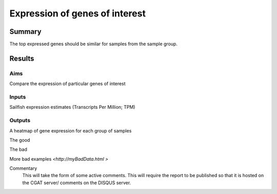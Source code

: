 .. _rnaseqqcpipeline:

===============================
Expression of genes of interest
===============================

Summary
=======
The top expressed genes should be similar for samples from the sample group.


Results
=======

.. report:: RnaseqqcReport.GenesOfInterest
   :groupby: track
   :render: r-ggplot
   :statement: aes(gene_id, sample_name, fill=log(TPM)) +
	       geom_tile() +
	       scale_fill_continuous(name="log TPM") +
	       theme_bw() +
	       xlab("") + ylab("") +
	       facet_grid(factor_value~., scales='free')


Aims
----

Compare the expression of particular genes of interest

Inputs
------

Sailfish expression estimates (Transcripts Per Million; TPM)

Outputs
-------

A heatmap of gene expression for each group of samples


The good

.. report:: GoodExample.Tracker
   :render: myRenderer
   :transform: myTransform
   :options: myAesthetics

   Add a comment about the good example.  What represents good data?

The bad

.. report:: BadExample.Tracker
   :render: myRenderer
   :transform: myTransform
   :options: myAesthetics

   Add a comment about the bad example.  What is specifically bad about this example

More bad examples `<http://myBadData.html >`


Commentary
  This will take the form of some active comments.  This will require the report to
  be published so that it is hosted on the CGAT server/ comments on the DISQUS server.

